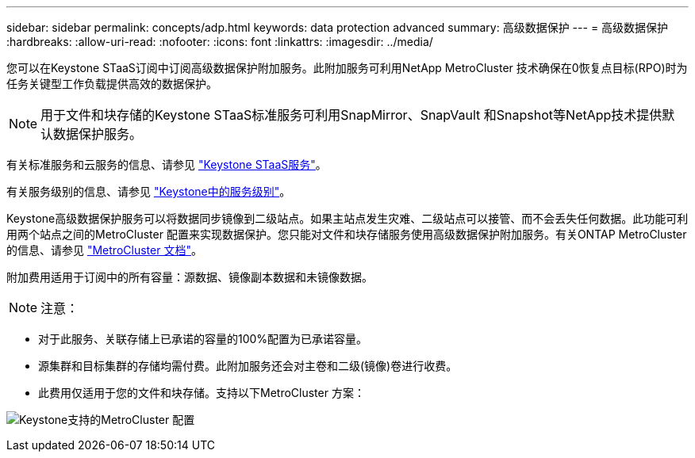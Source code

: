 ---
sidebar: sidebar 
permalink: concepts/adp.html 
keywords: data protection advanced 
summary: 高级数据保护 
---
= 高级数据保护
:hardbreaks:
:allow-uri-read: 
:nofooter: 
:icons: font
:linkattrs: 
:imagesdir: ../media/


[role="lead"]
您可以在Keystone STaaS订阅中订阅高级数据保护附加服务。此附加服务可利用NetApp MetroCluster 技术确保在0恢复点目标(RPO)时为任务关键型工作负载提供高效的数据保护。


NOTE: 用于文件和块存储的Keystone STaaS标准服务可利用SnapMirror、SnapVault 和Snapshot等NetApp技术提供默认数据保护服务。

有关标准服务和云服务的信息、请参见 link:../concepts/supported-storage-services.html["Keystone STaaS服务"]。

有关服务级别的信息、请参见 link:../concepts/service-levels.html["Keystone中的服务级别"]。

Keystone高级数据保护服务可以将数据同步镜像到二级站点。如果主站点发生灾难、二级站点可以接管、而不会丢失任何数据。此功能可利用两个站点之间的MetroCluster 配置来实现数据保护。您只能对文件和块存储服务使用高级数据保护附加服务。有关ONTAP MetroCluster 的信息、请参见 link:https://docs.netapp.com/us-en/ontap-metrocluster["MetroCluster 文档"^]。

附加费用适用于订阅中的所有容量：源数据、镜像副本数据和未镜像数据。


NOTE: 注意：

* 对于此服务、关联存储上已承诺的容量的100%配置为已承诺容量。
* 源集群和目标集群的存储均需付费。此附加服务还会对主卷和二级(镜像)卷进行收费。
* 此费用仅适用于您的文件和块存储。支持以下MetroCluster 方案：


image:mcc.png["Keystone支持的MetroCluster 配置"]

